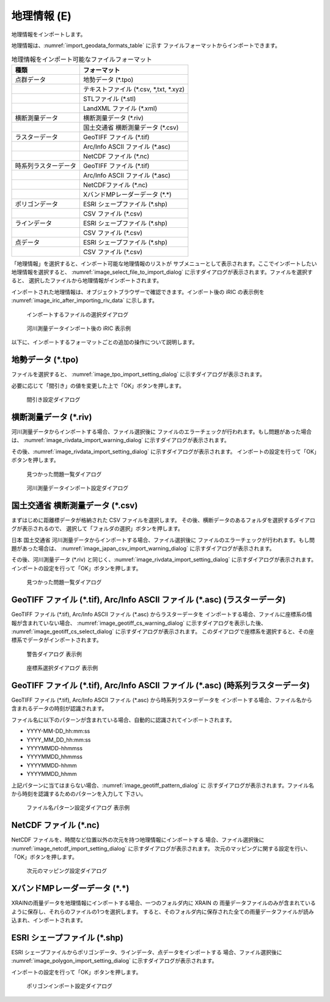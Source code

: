 .. _sec_file_import_geo_data:

地理情報 (E)
======================

地理情報をインポートします。

地理情報は、:numref:`import_geodata_formats_table` に示す
ファイルフォーマットからインポートできます。

.. _import_geodata_formats_table:

.. list-table:: 地理情報をインポート可能なファイルフォーマット
   :header-rows: 1

   * - 種類
     - フォーマット
   * - 点群データ
     - 地勢データ (\*.tpo)
   * - 
     - テキストファイル (\*.csv, \*,txt, \*.xyz)
   * -
     - STLファイル (\*.stl)
   * -
     - LandXML ファイル (\*.xml)
   * - 横断測量データ
     - 横断測量データ (\*.riv)
   * - 
     - 国土交通省 横断測量データ (\*.csv)
   * - ラスターデータ
     - GeoTIFF ファイル (\*.tif)
   * - 
     - Arc/Info ASCII ファイル (\*.asc)
   * - 
     - NetCDF ファイル (\*.nc)
   * - 時系列ラスターデータ
     - GeoTIFF ファイル (\*.tif)
   * - 
     - Arc/Info ASCII ファイル (\*.asc)
   * -
     - NetCDFファイル (\*.nc)
   * -
     - XバンドMPレーダーデータ (\*.\*)
   * - ポリゴンデータ
     - ESRI シェープファイル (\*.shp)
   * -
     - CSV ファイル (\*.csv)
   * - ラインデータ
     - ESRI シェープファイル (\*.shp)
   * -
     - CSV ファイル (\*.csv)
   * - 点データ
     - ESRI シェープファイル (\*.shp)
   * -
     - CSV ファイル (\*.csv)

「地理情報」を選択すると、インポート可能な地理情報のリストが
サブメニューとして表示されます。ここでインポートしたい地理情報を選択すると、
:numref:`image_select_file_to_import_dialog`
に示すダイアログが表示されます。ファイルを選択すると、
選択したファイルから地理情報がインポートされます。

インポートされた地理情報は、オブジェクトブラウザーで確認できます。インポート後の
iRIC の表示例を :numref:`image_iric_after_importing_riv_data` に示します。

.. _image_select_file_to_import_dialog:

.. figure:: images/select_file_to_import_dialog.png
   :width: 400pt

   インポートするファイルの選択ダイアログ

.. _image_iric_after_importing_riv_data:

.. figure:: images/iric_after_importing_riv_data.png
   :width: 360pt

   河川測量データインポート後の iRIC 表示例

以下に、インポートするフォーマットごとの追加の操作について説明します。

地勢データ (\*.tpo)
----------------------

ファイルを選択すると、 :numref:`image_tpo_import_setting_dialog`
に示すダイアログが表示されます。

必要に応じて「間引き」の値を変更した上で「OK」ボタンを押します。

.. _image_tpo_import_setting_dialog:

.. figure:: images/tpo_import_setting_dialog.png
   :width: 200pt

   間引き設定ダイアログ

横断測量データ (\*.riv)
-----------------------

河川測量データからインポートする場合、ファイル選択後に
ファイルのエラーチェックが行われます。もし問題があった場合は、
:numref:`image_rivdata_import_warning_dialog` に示すダイアログが表示されます。

その後、:numref:`image_rivdata_import_setting_dialog`
に示すダイアログが表示されます。
インポートの設定を行って「OK」ボタンを押します。

.. _image_rivdata_import_warning_dialog:

.. figure:: images/rivdata_import_warning_dialog.png
   :width: 240pt

   見つかった問題一覧ダイアログ

.. _image_rivdata_import_setting_dialog:

.. figure:: images/rivdata_import_setting_dialog.png
   :width: 180pt

   河川測量データインポート設定ダイアログ

国土交通省 横断測量データ (\*.csv)
---------------------------------------------

まずはじめに距離標データが格納された CSV ファイルを選択します。
その後、横断データのあるフォルダを選択するダイアログが表示されるので、
選択して「フォルダの選択」ボタンを押します。

日本 国土交通省 河川測量データからインポートする場合、ファイル選択後に
ファイルのエラーチェックが行われます。もし問題があった場合は、
:numref:`image_japan_csv_import_warning_dialog` に示すダイアログが表示されます。

その後、河川測量データ (\*.riv) と同じく、:numref:`image_rivdata_import_setting_dialog`
に示すダイアログが表示されます。
インポートの設定を行って「OK」ボタンを押します。

.. _image_japan_csv_import_warning_dialog:

.. figure:: images/japan_riv_import_warning_dialog.png
   :width: 240pt

   見つかった問題一覧ダイアログ


GeoTIFF ファイル (\*.tif), Arc/Info ASCII ファイル (\*.asc) (ラスターデータ)
-----------------------------------------------------------------------------

GeoTIFF ファイル (\*.tif), Arc/Info ASCII ファイル (\*.asc) からラスターデータを
インポートする場合、ファイルに座標系の情報が含まれていない場合、
:numref:`image_geotiff_cs_warning_dialog` に示すダイアログを表示した後、
:numref:`image_geotiff_cs_select_dialog` に示すダイアログが表示されます。
このダイアログで座標系を選択すると、その座標系でデータがインポートされます。

.. _image_geotiff_cs_warning_dialog:

.. figure:: images/geotiff_cs_warning_dialog.png
   :width: 300pt

   警告ダイアログ 表示例

.. _image_geotiff_cs_select_dialog:

.. figure:: images/geotiff_cs_select_dialog.png
   :width: 280pt

   座標系選択ダイアログ 表示例

GeoTIFF ファイル (\*.tif), Arc/Info ASCII ファイル (\*.asc) (時系列ラスターデータ)
------------------------------------------------------------------------------------

GeoTIFF ファイル (\*.tif), Arc/Info ASCII ファイル (\*.asc) から時系列ラスターデータを
インポートする場合、ファイル名から含まれるデータの時刻が認識されます。

ファイル名に以下のパターンが含まれている場合、自動的に認識されてインポートされます。

* YYYY-MM-DD_hh:mm:ss
* YYYY_MM_DD_hh:mm:ss
* YYYYMMDD-hhmmss
* YYYYMMDD_hhmmss
* YYYYMMDD-hhmm
* YYYYMMDD_hhmm

上記パターンに当てはまらない場合、:numref:`image_geotiff_pattern_dialog` に
示すダイアログが表示されます。ファイル名から時刻を認識するためのパターンを入力して
下さい。

.. _image_geotiff_pattern_dialog:

.. figure:: images/geotiff_pattern_dialog.png
   :width: 280pt

   ファイル名パターン設定ダイアログ 表示例

NetCDF ファイル (\*.nc)
-----------------------

NetCDF ファイルを、時間など位置以外の次元を持つ地理情報にインポートする
場合、ファイル選択後に
:numref:`image_netcdf_import_setting_dialog` に示すダイアログが表示されます。
次元のマッピングに関する設定を行い、「OK」ボタンを押します。

.. _image_netcdf_import_setting_dialog:

.. figure:: images/netcdf_import_setting_dialog.png
   :width: 160pt

   次元のマッピング設定ダイアログ

XバンドMPレーダーデータ (\*.\*)
----------------------------------

XRAINの雨量データを地理情報にインポートする場合、一つのフォルダ内に XRAIN の
雨量データファイルのみが含まれているように保存し、それらのファイルの1つを選択します。
すると、そのフォルダ内に保存された全ての雨量データファイルが読み込まれ、インポートされます。

ESRI シェープファイル (\*.shp)
--------------------------------

ESRI シェープファイルからポリゴンデータ、ラインデータ、点データをインポートする
場合、ファイル選択後に :numref:`image_polygon_import_setting_dialog`
に示すダイアログが表示されます。

インポートの設定を行って「OK」ボタンを押します。

.. _image_polygon_import_setting_dialog:

.. figure:: images/polygon_import_setting_dialog.png
   :width: 320pt

   ポリゴンインポート設定ダイアログ

